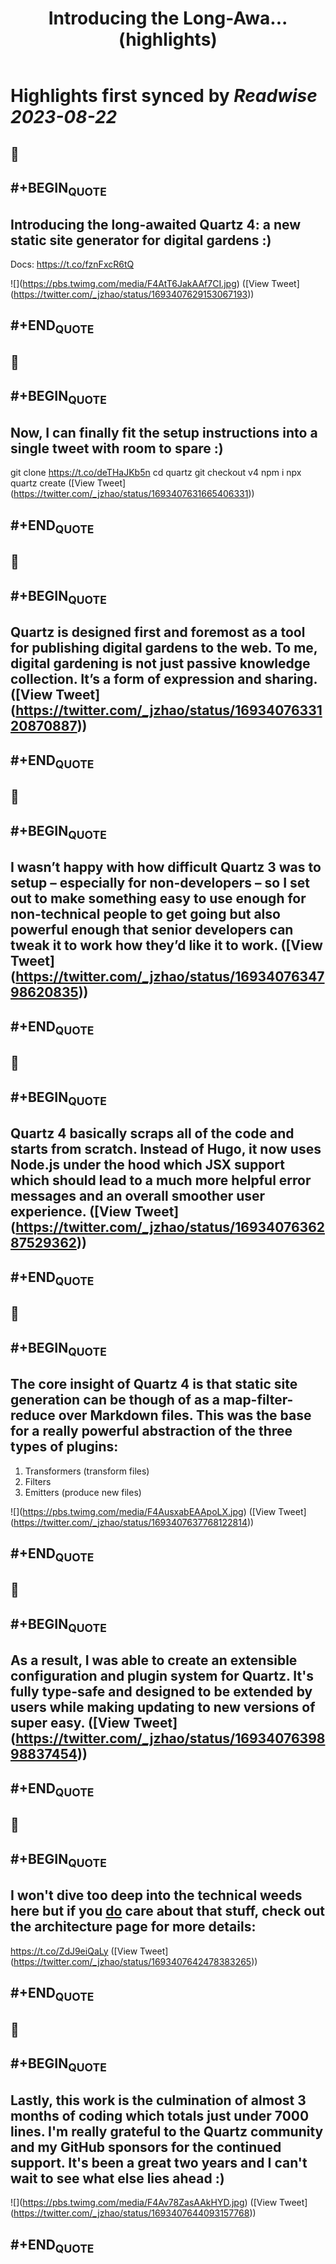 :PROPERTIES:
:title: Introducing the Long-Awa... (highlights)
:END:

:PROPERTIES:
:author: [[_jzhao on Twitter]]
:full-title: "Introducing the Long-Awa..."
:category: [[tweets]]
:url: https://twitter.com/_jzhao/status/1693407629153067193
:END:

* Highlights first synced by [[Readwise]] [[2023-08-22]]
** 📌
** #+BEGIN_QUOTE
** Introducing the long-awaited Quartz 4: a new static site generator for digital gardens :)

Docs: https://t.co/fznFxcR6tQ 

![](https://pbs.twimg.com/media/F4AtT6JakAAf7CI.jpg)  ([View Tweet](https://twitter.com/_jzhao/status/1693407629153067193))
** #+END_QUOTE
** 📌
** #+BEGIN_QUOTE
** Now, I can finally fit the setup instructions into a single tweet with room to spare :)

git clone https://t.co/deTHaJKb5n
cd quartz
git checkout v4
npm i
npx quartz create  ([View Tweet](https://twitter.com/_jzhao/status/1693407631665406331))
** #+END_QUOTE
** 📌
** #+BEGIN_QUOTE
** Quartz is designed first and foremost as a tool for publishing digital gardens to the web. To me, digital gardening is not just passive knowledge collection. It’s a form of expression and sharing.  ([View Tweet](https://twitter.com/_jzhao/status/1693407633120870887))
** #+END_QUOTE
** 📌
** #+BEGIN_QUOTE
** I wasn’t happy with how difficult Quartz 3 was to setup -- especially for non-developers -- so I set out to make something easy to use enough for non-technical people to get going but also powerful enough that senior developers can tweak it to work how they’d like it to work.  ([View Tweet](https://twitter.com/_jzhao/status/1693407634798620835))
** #+END_QUOTE
** 📌
** #+BEGIN_QUOTE
** Quartz 4 basically scraps all of the code and starts from scratch. Instead of Hugo, it now uses Node.js under the hood which JSX support which should lead to a much more helpful error messages and an overall smoother user experience.  ([View Tweet](https://twitter.com/_jzhao/status/1693407636287529362))
** #+END_QUOTE
** 📌
** #+BEGIN_QUOTE
** The core insight of Quartz 4 is that static site generation can be though of as a map-filter-reduce over Markdown files. This was the base for a really powerful abstraction of the three types of plugins:
1. Transformers (transform files)
2. Filters
3. Emitters (produce new files) 

![](https://pbs.twimg.com/media/F4AusxabEAApoLX.jpg)  ([View Tweet](https://twitter.com/_jzhao/status/1693407637768122814))
** #+END_QUOTE
** 📌
** #+BEGIN_QUOTE
** As a result, I was able to create an extensible configuration and plugin system for Quartz. It's fully type-safe and designed to be extended by users while making updating to new versions of super easy.  ([View Tweet](https://twitter.com/_jzhao/status/1693407639898837454))
** #+END_QUOTE
** 📌
** #+BEGIN_QUOTE
** I won't dive too deep into the technical weeds here but if you _do_ care about that stuff, check out the architecture page for more details:

https://t.co/ZdJ9eiQaLy  ([View Tweet](https://twitter.com/_jzhao/status/1693407642478383265))
** #+END_QUOTE
** 📌
** #+BEGIN_QUOTE
** Lastly, this work is the culmination of almost 3 months of coding which totals just under 7000 lines. I'm really grateful to the Quartz community and my GitHub sponsors for the continued support. It's been a great two years and I can't wait to see what else lies ahead :) 

![](https://pbs.twimg.com/media/F4Av78ZasAAkHYD.jpg)  ([View Tweet](https://twitter.com/_jzhao/status/1693407644093157768))
** #+END_QUOTE